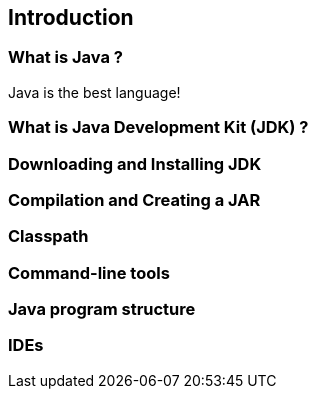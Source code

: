 == Introduction

=== What is Java ?

Java is the best language!

=== What is Java Development Kit (JDK) ?

=== Downloading and Installing JDK

=== Compilation and Creating a JAR

=== Classpath

=== Command-line tools

=== Java program structure

=== IDEs

